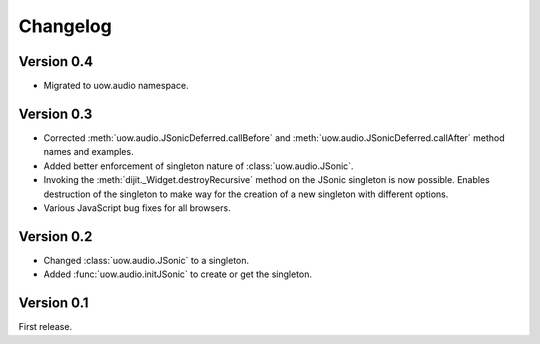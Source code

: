 Changelog
=========

Version 0.4
-----------

* Migrated to uow.audio namespace.

Version 0.3
-----------

* Corrected :meth:`uow.audio.JSonicDeferred.callBefore` and :meth:`uow.audio.JSonicDeferred.callAfter` method names and examples.
* Added better enforcement of singleton nature of :class:`uow.audio.JSonic`.
* Invoking the :meth:`dijit._Widget.destroyRecursive` method on the JSonic singleton is now possible. Enables destruction of the singleton to make way for the creation of a new singleton with different options.
* Various JavaScript bug fixes for all browsers.

Version 0.2
-----------

* Changed :class:`uow.audio.JSonic` to a singleton.
* Added :func:`uow.audio.initJSonic` to create or get the singleton.

Version 0.1
-----------

First release.